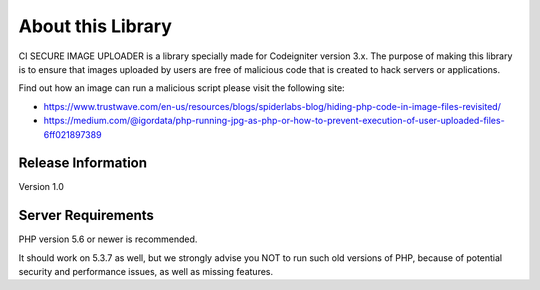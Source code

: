 ###################
About this Library
###################

CI SECURE IMAGE UPLOADER is a library specially made for Codeigniter version 3.x.
The purpose of making this library is to ensure that images uploaded by users are free of malicious code that is created to hack servers or applications.

Find out how an image can run a malicious script please visit the following site:

- https://www.trustwave.com/en-us/resources/blogs/spiderlabs-blog/hiding-php-code-in-image-files-revisited/
- https://medium.com/@igordata/php-running-jpg-as-php-or-how-to-prevent-execution-of-user-uploaded-files-6ff021897389

*******************
Release Information
*******************

Version 1.0

*******************
Server Requirements
*******************

PHP version 5.6 or newer is recommended.

It should work on 5.3.7 as well, but we strongly advise you NOT to run
such old versions of PHP, because of potential security and performance
issues, as well as missing features.
